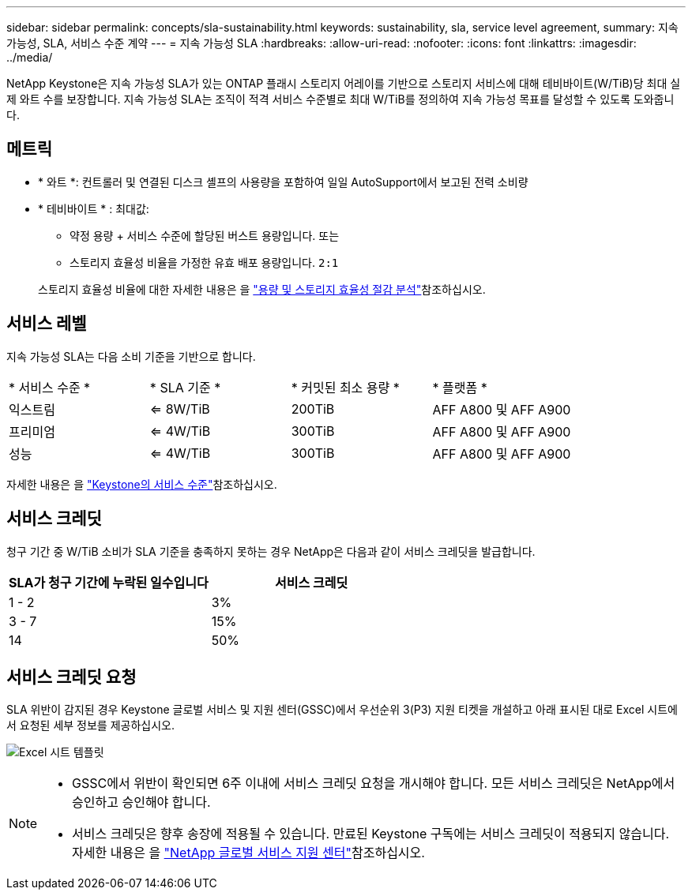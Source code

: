 ---
sidebar: sidebar 
permalink: concepts/sla-sustainability.html 
keywords: sustainability, sla, service level agreement, 
summary: 지속 가능성, SLA, 서비스 수준 계약 
---
= 지속 가능성 SLA
:hardbreaks:
:allow-uri-read: 
:nofooter: 
:icons: font
:linkattrs: 
:imagesdir: ../media/


[role="lead"]
NetApp Keystone은 지속 가능성 SLA가 있는 ONTAP 플래시 스토리지 어레이를 기반으로 스토리지 서비스에 대해 테비바이트(W/TiB)당 최대 실제 와트 수를 보장합니다. 지속 가능성 SLA는 조직이 적격 서비스 수준별로 최대 W/TiB를 정의하여 지속 가능성 목표를 달성할 수 있도록 도와줍니다.



== 메트릭

* * 와트 *: 컨트롤러 및 연결된 디스크 셸프의 사용량을 포함하여 일일 AutoSupport에서 보고된 전력 소비량
* * 테비바이트 * : 최대값:
+
** 약정 용량 + 서비스 수준에 할당된 버스트 용량입니다. 또는
** 스토리지 효율성 비율을 가정한 유효 배포 용량입니다. `2:1`


+
스토리지 효율성 비율에 대한 자세한 내용은 을 https://docs.netapp.com/us-en/active-iq/task_analyze_storage_efficiency.html["용량 및 스토리지 효율성 절감 분석"^]참조하십시오.





== 서비스 레벨

지속 가능성 SLA는 다음 소비 기준을 기반으로 합니다.

|===


| * 서비스 수준 * | * SLA 기준 * | * 커밋된 최소 용량 * | * 플랫폼 * 


 a| 
익스트림
| <= 8W/TiB | 200TiB | AFF A800 및 AFF A900 


 a| 
프리미엄
| <= 4W/TiB | 300TiB | AFF A800 및 AFF A900 


 a| 
성능
| <= 4W/TiB | 300TiB | AFF A800 및 AFF A900 
|===
자세한 내용은 을 link:https://docs.netapp.com/us-en/keystone-staas/concepts/service-levels.html#service-levels-for-file-and-block-storage["Keystone의 서비스 수준"]참조하십시오.



== 서비스 크레딧

청구 기간 중 W/TiB 소비가 SLA 기준을 충족하지 못하는 경우 NetApp은 다음과 같이 서비스 크레딧을 발급합니다.

|===
| SLA가 청구 기간에 누락된 일수입니다 | 서비스 크레딧 


 a| 
1 - 2
 a| 
3%



 a| 
3 - 7
 a| 
15%



 a| 
14
 a| 
50%

|===


== 서비스 크레딧 요청

SLA 위반이 감지된 경우 Keystone 글로벌 서비스 및 지원 센터(GSSC)에서 우선순위 3(P3) 지원 티켓을 개설하고 아래 표시된 대로 Excel 시트에서 요청된 세부 정보를 제공하십시오.

image:sla-breach.png["Excel 시트 템플릿"]

[NOTE]
====
* GSSC에서 위반이 확인되면 6주 이내에 서비스 크레딧 요청을 개시해야 합니다. 모든 서비스 크레딧은 NetApp에서 승인하고 승인해야 합니다.
* 서비스 크레딧은 향후 송장에 적용될 수 있습니다. 만료된 Keystone 구독에는 서비스 크레딧이 적용되지 않습니다. 자세한 내용은 을 link:../concepts/gssc.html["NetApp 글로벌 서비스 지원 센터"]참조하십시오.


====